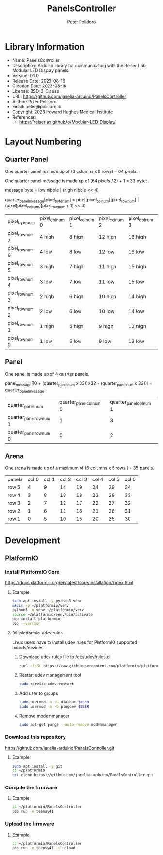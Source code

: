 #+TITLE: PanelsController
#+AUTHOR: Peter Polidoro
#+EMAIL: peter@polidoro.io

* Library Information
- Name: PanelsController
- Description: Arduino library for communicating with the Reiser Lab Modular LED Display panels.
- Version: 0.1.0
- Release Date: 2023-08-16
- Creation Date: 2023-08-16
- License: BSD-3-Clause
- URL: https://github.com/janelia-arduino/PanelsController
- Author: Peter Polidoro
- Email: peter@polidoro.io
- Copyright: 2023 Howard Hughes Medical Institute
- References:
  - https://reiserlab.github.io/Modular-LED-Display/

* Layout Numbering

** Quarter Panel

One quarter panel is made up of (8 columns x 8 rows) = 64 pixels.

One quarter panel message is made up of (64 pixels / 2) + 1 = 33 bytes.

message byte = low nibble | (high nibble << 4)

quarter_panel_message[pixel_byte_num] = pixel[pixel_col_num][pixel_row_num] | (pixel[pixel_col_num][pixel_row_num + 1] << 4)

| pixel_byte_num  | pixel_col_num 0 | pixel_col_num 1 | pixel_col_num 2 | pixel_col_num 3 | pixel_col_num 4 | pixel_col_num 5 | pixel_col_num 6 | pixel_col_num 7 |
| pixel_row_num 7 | 4 high          | 8 high          | 12 high         | 16 high         | 20 high         | 24 high         | 28 high         | 33 high         |
| pixel_row_num 6 | 4 low           | 8 low           | 12 low          | 16 low          | 20 low          | 24 low          | 28 low          | 33 low          |
| pixel_row_num 5 | 3 high          | 7 high          | 11 high         | 15 high         | 19 high         | 23 high         | 27 high         | 32 high         |
| pixel_row_num 4 | 3 low           | 7 low           | 11 low          | 15 low          | 19 low          | 23 low          | 27 low          | 31 low          |
| pixel_row_num 3 | 2 high          | 6 high          | 10 high         | 14 high         | 18 high         | 22 high         | 26 high         | 30 high         |
| pixel_row_num 2 | 2 low           | 6 low           | 10 low          | 14 low          | 18 low          | 22 low          | 26 low          | 30 low          |
| pixel_row_num 1 | 1 high          | 5 high          | 9 high          | 13 high         | 17 high         | 21 high         | 25 high         | 29 high         |
| pixel_row_num 0 | 1 low           | 5 low           | 9 low           | 13 low          | 17 low          | 21 low          | 25 low          | 29 low          |

** Panel

One panel is made up of 4 quarter panels.

panel_message[(0 + (quarter_panel_num x 33)):(32 + (quarter_panel_num x 33))] = quarter_panel_message

| quarter_panel_num       | quarter_panel_col_num 0 | quarter_panel_col_num 1 |
| quarter_panel_row_num 1 |                       1 |                       3 |
| quarter_panel_row_num 0 |                       0 |                       2 |

** Arena

One arena is made up of a maximum of (6 columns x 5 rows ) = 35 panels.

| panels | col 0 | col 1 | col 2 | col 3 | col 4 | col 5 | col 6 |
| row 5  |     4 |     9 |    14 |    19 |    24 |    29 |    34 |
| row 4  |     3 |     8 |    13 |    18 |    23 |    28 |    33 |
| row 3  |     2 |     7 |    12 |    17 |    22 |    27 |    32 |
| row 2  |     1 |     6 |    11 |    16 |    21 |    26 |    31 |
| row 1  |     0 |     5 |    10 |    15 |    20 |    25 |    30 |

* Development

** PlatformIO

*** Install PlatformIO Core

[[https://docs.platformio.org/en/latest/core/installation/index.html]]

**** Example

#+BEGIN_SRC sh
sudo apt install -y python3-venv
mkdir -p ~/platformio/venv
python3 -m venv ~/platformio/venv
source ~/platformio/venv/bin/activate
pip install platformio
pio --version
#+END_SRC

**** 99-platformio-udev.rules

Linux users have to install udev rules for PlatformIO supported boards/devices.

***** Download udev rules file to /etc/udev/rules.d

#+BEGIN_SRC sh
curl -fsSL https://raw.githubusercontent.com/platformio/platformio-core/develop/platformio/assets/system/99-platformio-udev.rules | sudo tee /etc/udev/rules.d/99-platformio-udev.rules
#+END_SRC

***** Restart udev management tool

#+BEGIN_SRC sh
sudo service udev restart
#+END_SRC

***** Add user to groups

#+BEGIN_SRC sh
sudo usermod -a -G dialout $USER
sudo usermod -a -G plugdev $USER
#+END_SRC

***** Remove modemmanager

#+BEGIN_SRC sh
sudo apt-get purge --auto-remove modemmanager
#+END_SRC

*** Download this repository

[[https://github.com/janelia-arduino/PanelsController.git]]

**** Example

#+BEGIN_SRC sh
sudo apt install -y git
cd ~/platformio
git clone https://github.com/janelia-arduino/PanelsController.git
#+END_SRC

*** Compile the firmware

**** Example

#+BEGIN_SRC sh
cd ~/platformio/PanelsController
pio run -e teensy41
#+END_SRC

*** Upload the firmware

**** Example

#+BEGIN_SRC sh
cd ~/platformio/PanelsController
pio run -e teensy41 -t upload
#+END_SRC
